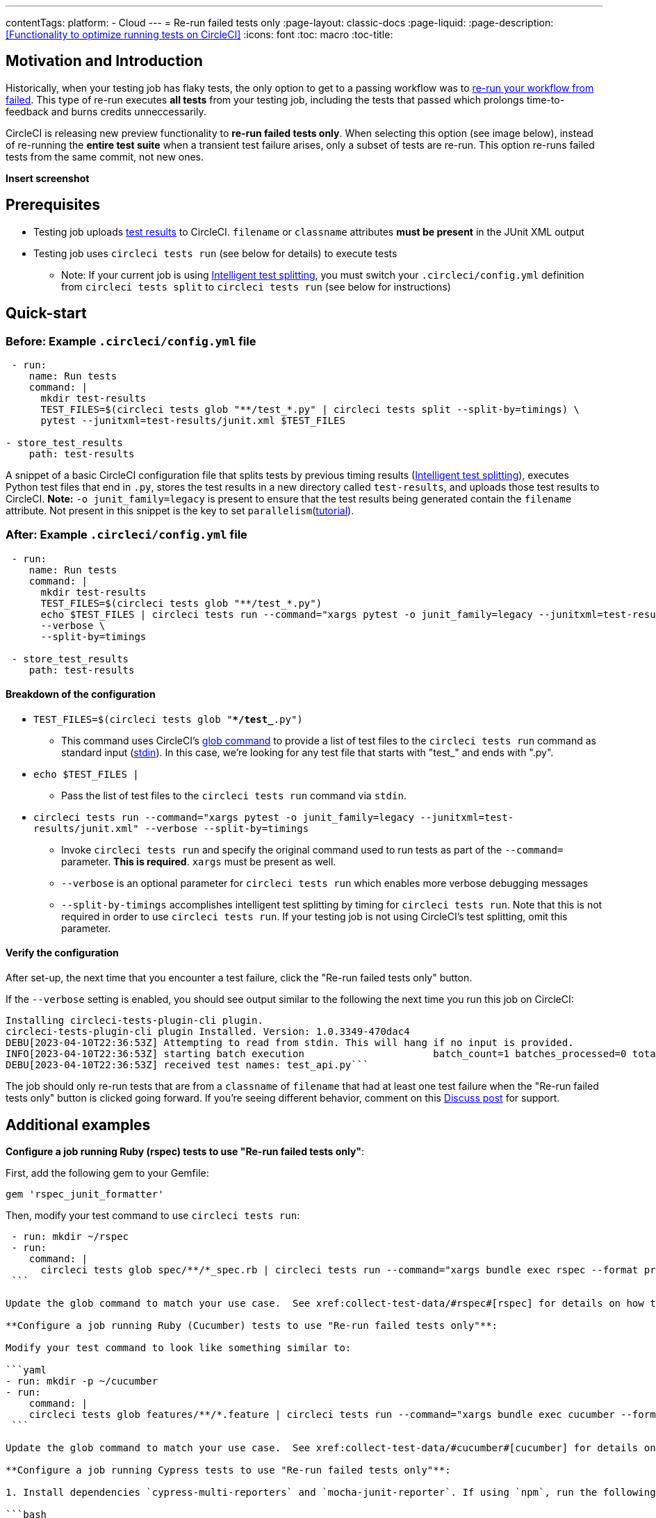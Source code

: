 ---
contentTags:
  platform:
  - Cloud
---
= Re-run failed tests only
:page-layout: classic-docs
:page-liquid:
:page-description: <<Functionality to optimize running tests on CircleCI>>
:icons: font
:toc: macro
:toc-title:

[#motivation-and-introduction]
== Motivation and Introduction
Historically, when your testing job has flaky tests, the only option to get to a passing workflow was to link:https://support.circleci.com/hc/en-us/articles/360050303671-How-To-Rerun-a-Workflow[re-run your workflow from failed].  This type of re-run executes *all tests* from your testing job, including the tests that passed which prolongs time-to-feedback and burns credits unneccessarily.

CircleCI is releasing new preview functionality to **re-run failed tests only**.  When selecting this option (see image below), instead of re-running the *entire test suite* when a transient test failure arises, only a subset of tests are re-run.  This option re-runs failed tests from the same commit, not new ones.

**Insert screenshot**


[#prerequisites]
== Prerequisites

* Testing job uploads xref:collect-test-data/#[test results] to CircleCI.  `filename` or `classname` attributes **must be present** in the JUnit XML output
* Testing job uses `circleci tests run` (see below for details) to execute tests
  ** Note: If your current job is using xref:test-splitting-tutorial#[Intelligent test splitting], you must switch your `.circleci/config.yml` definition from `circleci tests split` to `circleci tests run` (see below for instructions)

[#quick-start]
== Quick-start

[#example-config-file-before]
=== Before: Example `.circleci/config.yml` file

```yaml
 - run:
    name: Run tests
    command: |
      mkdir test-results
      TEST_FILES=$(circleci tests glob "**/test_*.py" | circleci tests split --split-by=timings) \
      pytest --junitxml=test-results/junit.xml $TEST_FILES
      
- store_test_results
    path: test-results
```

A snippet of a basic CircleCI configuration file that splits tests by previous timing results (xref:test-splitting-tutorial#[Intelligent test splitting]), executes Python test files that end in `.py`, stores the test results in a new directory called `test-results`, and uploads those test results to CircleCI.  **Note:** `-o junit_family=legacy` is present to ensure that the test results being generated contain the `filename` attribute.  Not present in this snippet is the key to set `parallelism`(xref:parallelism-faster-jobs#[tutorial]).

[#example-config-file-after]
=== After: Example `.circleci/config.yml` file

```yaml
 - run:
    name: Run tests
    command: |
      mkdir test-results
      TEST_FILES=$(circleci tests glob "**/test_*.py")
      echo $TEST_FILES | circleci tests run --command="xargs pytest -o junit_family=legacy --junitxml=test-results/junit.xml" \
      --verbose \
      --split-by=timings

 - store_test_results
    path: test-results
```

[#breakdown-the-configuration]
==== Breakdown of the configuration

* `TEST_FILES=$(circleci tests glob "**/test_*.py")`
  ** This command uses CircleCI's xref:troubleshoot-test-splitting#video-troubleshooting-globbing[glob command] to provide a list of test files to the `circleci tests run` command as standard input (link:https://www.computerhope.com/jargon/s/stdin.htm[stdin]).  In this case, we're looking for any test file that starts with "test_" and ends with ".py".
  
* `echo $TEST_FILES |`
  ** Pass the list of test files to the `circleci tests run` command via `stdin`.

* `circleci tests run --command="xargs pytest -o junit_family=legacy --junitxml=test-results/junit.xml" --verbose --split-by=timings`
  ** Invoke `circleci tests run` and specify the original command used to run tests as part of the `--command=` parameter.  **This is required**.  `xargs` must be present as well.
  ** `--verbose` is an optional parameter for `circleci tests run` which enables more verbose debugging messages
  ** `--split-by-timings` accomplishes intelligent test splitting by timing for `circleci tests run`. Note that this is not required in order to use `circleci tests run`.  If your testing job is not using CircleCI's test splitting, omit this parameter.
  
[#verify-the-configuration]
==== Verify the configuration

After set-up, the next time that you encounter a test failure, click the "Re-run failed tests only" button. 

If the `--verbose` setting is enabled, you should see output similar to the following the next time you run this job on CircleCI:

```bash
Installing circleci-tests-plugin-cli plugin.
circleci-tests-plugin-cli plugin Installed. Version: 1.0.3349-470dac4
DEBU[2023-04-10T22:36:53Z] Attempting to read from stdin. This will hang if no input is provided. 
INFO[2023-04-10T22:36:53Z] starting batch execution                      batch_count=1 batches_processed=0 total_batches_for_job=3
DEBU[2023-04-10T22:36:53Z] received test names: test_api.py```
```

The job should only re-run tests that are from a `classname` of `filename` that had at least one test failure when the "Re-run failed tests only" button is clicked going forward.  If you're seeing different behavior, comment on this https://discuss.circleci.com/[Discuss post] for support.

[#additional-examples]
== Additional examples

**Configure a job running Ruby (rspec) tests to use "Re-run failed tests only"**:

First, add the following gem to your Gemfile:

```bash
gem 'rspec_junit_formatter'
```

Then, modify your test command to use `circleci tests run`:

```yaml
 - run: mkdir ~/rspec
 - run:
    command: |
      circleci tests glob spec/**/*_spec.rb | circleci tests run --command="xargs bundle exec rspec --format progress --format RspecJunitFormatter -o ~/rspec/rspec.xml" --verbose
 ```

Update the glob command to match your use case.  See xref:collect-test-data/#rspec#[rspec] for details on how to output test results in an acceptable format for `rspec`.

**Configure a job running Ruby (Cucumber) tests to use "Re-run failed tests only"**:

Modify your test command to look like something similar to:

```yaml
- run: mkdir -p ~/cucumber
- run:
    command: |
    circleci tests glob features/**/*.feature | circleci tests run --command="xargs bundle exec cucumber --format junit --out ~/cucumber/junit.xml" --verbose
 ```

Update the glob command to match your use case.  See xref:collect-test-data/#cucumber#[cucumber] for details on how to output test results in an acceptable format for `Cucumber`.

**Configure a job running Cypress tests to use "Re-run failed tests only"**:

1. Install dependencies `cypress-multi-reporters` and `mocha-junit-reporter`. If using `npm`, run the following on your local machine:

```bash
npm install --save-dev cypress-multi-reporters mocha-junit-reporter
```

Your `package.json` / `package-lock.json` will be updated and committed on your next push from that branch. 

2. Create and setup reporter config file if it doesn't already exist, this example will call it `reporter-config.json`.

```bash
{
  "reporterEnabled": "spec, mocha-junit-reporter", // set the reporters
  "reporterOptions": {
    "mochaFile": "results/junit/junit-[hash].xml", // each suite produces its own junit :(, save them with unique hash
   }
}
```

3. Modify your test command to use the two reporter flags and `circleci tests run`:

```yaml
     -run:
        name: run tests
        command: | 
          cd ./cypress 
          npm ci 
          npm run start &
          circleci tests glob "cypress/**/*.cy.js" | circleci tests run --command="xargs npx cypress run --reporter cypress-multi-reporters --reporter-options configFile=reporter-config.json --spec" --verbose
 ```

Modify your glob command for your specific use case.

4. Because Cypress does not output the expected `filename` attribute on its JUnit XML files, follow the steps outlined link:https://github.com/michaelleeallen/mocha-junit-reporter/issues/132[here] to massage the test results into the proper format.  In this case, we've saved a copy of the linked script to a file called `fix-junit.js`. You can then invoke this script by adding a new step in your `.circleci/config.yml` file (in addition to the command that uploads test results, `store_test_results`):

```yaml
    - run:
       when: always
       name: process test results (add in file path in junit)
       command: |
          cd ./cypress
          node ./scripts/fix-junit.js
     - store_test_results: 
       path: ./cypress/results
```  

Your new testing job's `.circleci/config.yml` definition will have both snippets from steps 3 and 4 above, one right after the other.

**Configure a job running Javascript/Typescript (Jest) tests to use "Re-run failed tests only"**:

Modify your test command to look like something similar to:

```yaml
- run:
    command: |
    npx jest --listTests | circleci tests run --command="JEST_UNIT_ADD_FILE_ATTRIBUTE=true xargs npx jest --config jest.config.js --runInBand --"
    environment:
        JEST_JUNIT_OUTPUT_DIR: ./reports/
  - store_test_results:
      path: ./reports/
 ```

Update the `npx jest --listTests` command to match your use case.  See xref:collect-test-data/#jest#[jest] for details on how to output test results in an acceptable format for `jest`.  `JEST_UNIT_ADD_FILE_ATTRIBUTE=true` is added to ensure that the `filename` attribute is present.

[#known-limitations]
== Known limitations

* When re-running only the failed tests, the next time that job runs, test splitting by timing may not be as efficient as expected as the test results being stored are only from the subset of failed tests that were run
* Orbs that run tests *may* not work with this new fucntionality at this time
* If a shell script is invoked to run tests, `circleci tests run` should be placed in the *shell script* itself, not `.circleci/config.yml`
* Jobs that are older than the xref:persist-data/#custom-storage-usage[retention period] for Workspaces for the organization cannot be re-run with "Re-run failed tests only"

[#FAQs]
== FAQs

I have a question or issue, where do I go?

*Answer*: Insert Discuss post.

Will this functionality re-run individual tests?

*Answer*: No, it will re-run failed test `classnames` or `filenames` that had at least 1 individual test failure

What happens if I try to use the functionality and it hasn't been set-up in my `.circleci/config.yml` file?

*Answer*: The job will fail.

When can I click the option to "Re-run failed tests only?"

*Answer*: Right now, the option will be present anytime "Re-run workflow from failed" option is present and vice versa.

I don't see my test framework on this page, can I still use the functionality

*Answer*: Yes, as long as your job meets the prerequisites enumerated at the top of this document the functionality is test runner and test framework agnostic.  You can use xref:collect-test-data/#[Collect test data] to ensure that the job is uploading test results.  Note that `classname` and `filename` is not always present by default, it may require additional configuration.  From there, follow the "Quick-start" section to modify your test command to use `circleci tests run`.  If you run into issues, comment on this Discuss post (needs link).

Can I see in the UI whether a job was re-run using "Re-run failed tests only"

*Answer* Not at this time
